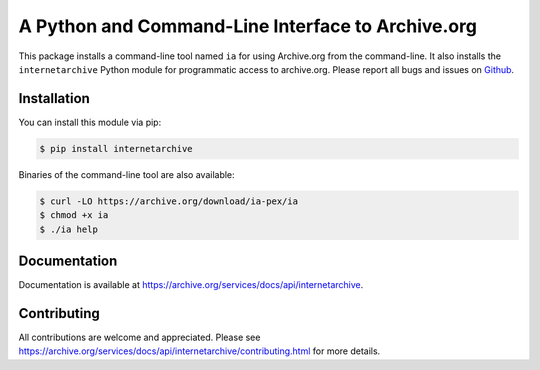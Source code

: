 A Python and Command-Line Interface to Archive.org
==================================================

|tox|
|versions|
|downloads|
|contributors|

.. |tox| image:: https://github.com/jjjake/internetarchive/actions/workflows/tox.yml/badge.svg
    :target: https://github.com/jjjake/internetarchive/actions/workflows/tox.yml

.. |versions| image:: https://img.shields.io/pypi/pyversions/internetarchive.svg
    :target: https://pypi.org/project/internetarchive

.. |downloads| image:: https://static.pepy.tech/badge/internetarchive/month
    :target: https://pepy.tech/project/internetarchive

.. |contributors| image:: https://img.shields.io/github/contributors/jjjake/internetarchive.svg
    :target: https://github.com/jjjake/internetarchive/graphs/contributors

This package installs a command-line tool named ``ia`` for using Archive.org from the command-line.
It also installs the ``internetarchive`` Python module for programmatic access to archive.org.
Please report all bugs and issues on `Github <https://github.com/jjjake/internetarchive/issues>`__.


Installation
------------

You can install this module via pip:

.. code:: bash

    $ pip install internetarchive

Binaries of the command-line tool are also available:

.. code:: bash

    $ curl -LO https://archive.org/download/ia-pex/ia
    $ chmod +x ia
    $ ./ia help


Documentation
-------------

Documentation is available at `https://archive.org/services/docs/api/internetarchive <https://archive.org/services/docs/api/internetarchive>`_.


Contributing
------------

All contributions are welcome and appreciated. Please see `https://archive.org/services/docs/api/internetarchive/contributing.html <https://archive.org/services/docs/api/internetarchive/contributing.html>`_ for more details.
